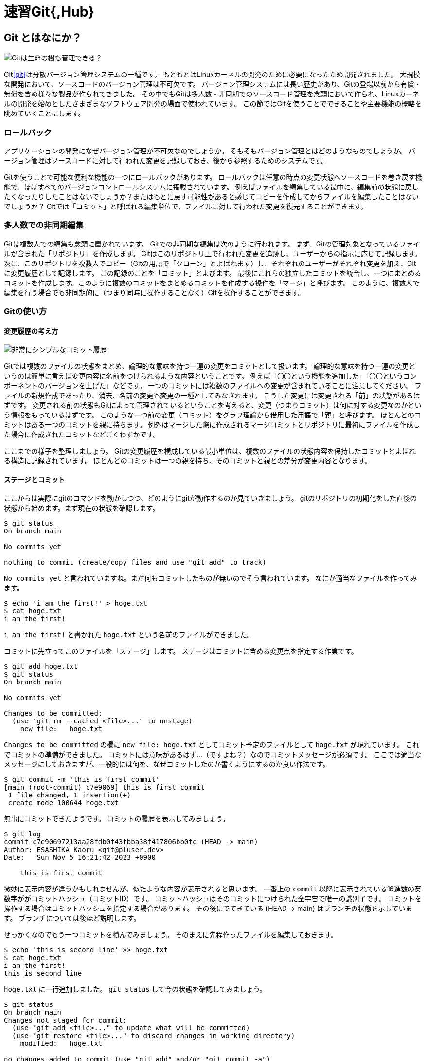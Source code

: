 = 速習Git{,Hub}

== Git とはなにか？

image::this_is_git_tree.png[Gitは生命の樹も管理できる？]

Git<<git>>は分散バージョン管理システムの一種です。
もともとはLinuxカーネルの開発のために必要になったため開発されました。
大規模な開発において、ソースコードのバージョン管理は不可欠です。
バージョン管理システムには長い歴史があり、Gitの登場以前から有償・無償を含め様々な製品が作られてきました。
その中でもGitは多人数・非同期でのソースコード管理を念頭において作られ、Linuxカーネルの開発を始めとしたさまざまなソフトウェア開発の場面で使われています。
この節ではGitを使うことでできることや主要機能の概略を眺めていくことにします。

=== ロールバック

アプリケーションの開発になぜバージョン管理が不可欠なのでしょうか。
そもそもバージョン管理とはどのようなものでしょうか。
バージョン管理はソースコードに対して行われた変更を記録しておき、後から参照するためのシステムです。

Gitを使うことで可能な便利な機能の一つにロールバックがあります。
ロールバックは任意の時点の変更状態へソースコードを巻き戻す機能で、ほぼすべてのバージョンコントロールシステムに搭載されています。
例えばファイルを編集している最中に、編集前の状態に戻したくなったりしたことはないでしょうか？またはもとに戻す可能性があると感じてコピーを作成してからファイルを編集したことはないでしょうか？
Gitでは「コミット」と呼ばれる編集単位で、ファイルに対して行われた変更を復元することができます。

=== 多人数での非同期編集

Gitは複数人での編集も念頭に置かれています。
Gitでの非同期な編集は次のように行われます。
まず、Gitの管理対象となっているファイルが含まれた「リポジトリ」を作成します。
Gitはこのリポジトリ上で行われた変更を追跡し、ユーザーからの指示に応じて記録します。
次に、このリポジトリを複数人でコピー（Gitの用語で「クローン」とよばれます）し、それぞれのユーザーがそれぞれ変更を加え、Gitに変更履歴として記録します。
この記録のことを「コミット」とよびます。
最後にこれらの独立したコミットを統合し、一つにまとめるコミットを作成します。このように複数のコミットをまとめるコミットを作成する操作を「マージ」と呼びます。
このように、複数人で編集を行う場合でも非同期的に（つまり同時に操作することなく）Gitを操作することができます。

=== Gitの使い方

==== 変更履歴の考え方

image::commit_history_simple.svg[非常にシンプルなコミット履歴,align=center]

Gitでは複数のファイルの状態をまとめ、論理的な意味を持つ一連の変更をコミットとして扱います。
論理的な意味を持つ一連の変更というのは簡単に言えば変更内容に名前をつけられるような内容ということです。
例えば「〇〇という機能を追加した」「〇〇というコンポーネントのバージョンを上げた」などです。
一つのコミットには複数のファイルへの変更が含まれていることに注意してください。
ファイルの新規作成であったり、消去、名前の変更も変更の一種としてみなされます。
こうした変更には変更される「前」の状態があるはずです。
変更される前の状態もGitによって管理されているということを考えると、変更（つまりコミット）は何に対する変更なのかという情報をもっているはずです。
このような一つ前の変更（コミット）をグラフ理論から借用した用語で「親」と呼びます。
ほとんどのコミットはある一つのコミットを親に持ちます。
例外はマージした際に作成されるマージコミットとリポジトリに最初にファイルを作成した場合に作成されたコミットなどごくわずかです。

ここまでの様子を整理しましょう。
Gitの変更履歴を構成している最小単位は、複数のファイルの状態内容を保持したコミットとよばれる構造に記録されています。
ほとんどのコミットは一つの親を持ち、そのコミットと親との差分が変更内容となります。

==== ステージとコミット

ここからは実際にgitのコマンドを動かしつつ、どのようにgitが動作するのか見ていきましょう。
gitのリポジトリの初期化をした直後の状態から始めます。まず現在の状態を確認します。

[source,console]
----
$ git status
On branch main

No commits yet

nothing to commit (create/copy files and use "git add" to track)
----

`+No commits yet+`
と言われていますね。まだ何もコミットしたものが無いのでそう言われています。
なにか適当なファイルを作ってみます。

[source,console]
----
$ echo 'i am the first!' > hoge.txt
$ cat hoge.txt              
i am the first!
----

`+i am the first!+` と書かれた `+hoge.txt+`
という名前のファイルができました。

コミットに先立ってこのファイルを「ステージ」します。
ステージはコミットに含める変更点を指定する作業です。

[source,console]
----
$ git add hoge.txt
$ git status
On branch main

No commits yet

Changes to be committed:
  (use "git rm --cached <file>..." to unstage)
    new file:   hoge.txt
----

`+Changes to be committed+` の欄に `+new file: hoge.txt+`
としてコミット予定のファイルとして `+hoge.txt+` が現れています。
これでコミットの準備ができました。
コミットには意味があるはず…（ですよね？）なのでコミットメッセージが必須です。
ここでは適当なメッセージにしておきますが、一般的には何を、なぜコミットしたのか書くようにするのが良い作法です。

[source,console]
----
$ git commit -m 'this is first commit'
[main (root-commit) c7e9069] this is first commit
 1 file changed, 1 insertion(+)
 create mode 100644 hoge.txt
----

無事にコミットできたようです。 コミットの履歴を表示してみましょう。

[source,console]
----
$ git log
commit c7e90697213aa28fdb0f43fbba38f417806bb0fc (HEAD -> main)
Author: ESASHIKA Kaoru <git@pluser.dev>
Date:   Sun Nov 5 16:21:42 2023 +0900

    this is first commit
----

微妙に表示内容が違うかもしれませんが、似たような内容が表示されると思います。
一番上の `+commit+`
以降に表示されている16進数の英数字ががコミットハッシュ（コミットID）です。
コミットハッシュはそのコミットにつけられた全宇宙で唯一の識別子です。
コミットを操作する場合はコミットハッシュを指定する場合があります。
その後にでてきている (HEAD -> main) はブランチの状態を示しています。
ブランチについては後ほど説明します。

せっかくなのでもう一つコミットを積んでみましょう。
そのまえに先程作ったファイルを編集しておきます。

[source,console]
----
$ echo 'this is second line' >> hoge.txt
$ cat hoge.txt 
i am the first!
this is second line
----

`+hoge.txt+` に一行追加しました。 `+git status+`
して今の状態を確認してみましょう。

[source,console]
----
$ git status
On branch main
Changes not staged for commit:
  (use "git add <file>..." to update what will be committed)
  (use "git restore <file>..." to discard changes in working directory)
    modified:   hoge.txt

no changes added to commit (use "git add" and/or "git commit -a")
----

`+Changes not staged for commit+` の欄に `+hoge.txt+` がありますね。
変更されているけれどステージされていない状態のファイルということです。

`+git add hoge.txt+` （もしくは `+git add .+` ）してステージしましょう。

[source,console]
----
$ git add .
$ git status
On branch main
Changes to be committed:
  (use "git restore --staged <file>..." to unstage)
    modified:   hoge.txt
----

無事にステージされました。先程と同様にコミットしましょう。

[source,console]
----
$ git commit -m 'this is second commit'
[main 5788a80] this is second commit
 1 file changed, 1 insertion(+)
----

変更履歴を表示してみましょう。

[source,console]
----
$ git log
commit 5788a805fb158ddfe41408d809c31cf62eddcaa4 (HEAD -> main)
Author: ESASHIKA Kaoru <git@pluser.dev>
Date:   Sun Nov 5 16:45:56 2023 +0900

    this is second commit

commit c7e90697213aa28fdb0f43fbba38f417806bb0fc
Author: ESASHIKA Kaoru <git@pluser.dev>
Date:   Sun Nov 5 16:21:42 2023 +0900

    this is first commit
----

2つのコミットが表示されているのが確認できますね。

せっかくなので最後のコミットを取り消してみましょう。

[source,console]
----
$ git reset --hard c7e9069               
HEAD is now at c7e9069 this is first commit

$ git log        
commit c7e90697213aa28fdb0f43fbba38f417806bb0fc (HEAD -> main)
Author: ESASHIKA Kaoru <git@pluser.dev>
Date:   Sun Nov 5 16:21:42 2023 +0900

    this is first commit

$ cat hoge.txt
i am the first!
----

一番最後のコミットは忘れ去られ、なかったことにされました！
ところで、やはり気が変わったのでさっきの取り消しもなかったことにしましょう。

[source,console]
----
$ git reset --hard 5788a80
HEAD is now at 5788a80 this is second commit

$ git log                                           
commit 5788a805fb158ddfe41408d809c31cf62eddcaa4 (HEAD -> main)
Author: ESASHIKA Kaoru <git@pluser.dev>
Date:   Sun Nov 5 16:45:56 2023 +0900

    this is second commit

commit c7e90697213aa28fdb0f43fbba38f417806bb0fc
Author: ESASHIKA Kaoru <git@pluser.dev>
Date:   Sun Nov 5 16:21:42 2023 +0900

    this is first commit

$ cat hoge.txt
i am the first!
this is second line
----

これで取り消しを取り消しできましたね！

== GitHubとは

=== GitとGitHubとの関係

人によってはGit<<git>>をGitHubの略称だと誤解している方もいらっしゃるでしょう。ここではっきりさせておきますが、両者は別のものです。
ここまでGitはバージョン管理システムだと説明してきました。ではGitHubは一体何なのでしょうか？
GitHubはGitHub社（Microsoftの子会社）が提供するWebサービスです。GitHubではGitのリポジトリをホストしてWeb上で見やすく表示してくれます。また、GitHub上ではPullRequestという機能によって、コピーされたリポジトリ間でマージなどの操作や、それに伴うレビューなどを支援してくれます。
Gitのみで複数人での開発は可能ですが、中心（つまりハブ）になるリポジトリをGitHubに置くことでより便利にGitを使うことができます。

[glossary]
== 用語集

リポジトリ:: Gitが管理対象としている一連のファイルが含まれたもの。
コミット:: Gitにファイルが変更されたことを知らせ、変更履歴として記録するように指示すること。また、その変更そのもの。
ロールバック:: 変更を巻き戻すこと。
マージ:: 複数のコミットをまとめる特殊なコミットを作成すること。
クローン:: リポジトリをコピーすること。
ステージ:: コミット前にコミットに含める変更点を指定すること。また指定された変更点。
コミットハッシュ（コミットID）:: コミットを識別するための全宇宙で唯一の識別子。他の人の変更内容とは絶対に重複しない。

[bibliography]
== 参考文献

- [[[git]]] https://github.com/git/git[Gitのソースコード]
- [[[cygit1]]] https://speakerdeck.com/cybozuinsideout/2018-05a-git-and-github-lecture[開発運用研修2018 Git/GitHub 講義編 - サイボウズ]
- [[[cygit2]]] https://speakerdeck.com/cybozuinsideout/2018-05b-git-and-github-exercise[開発運用研修2018 Git/GitHub 演習編 - サイボウズ]
- [[[progit]]] https://git-scm.com/book/ja/v2[Pro Git v2]
